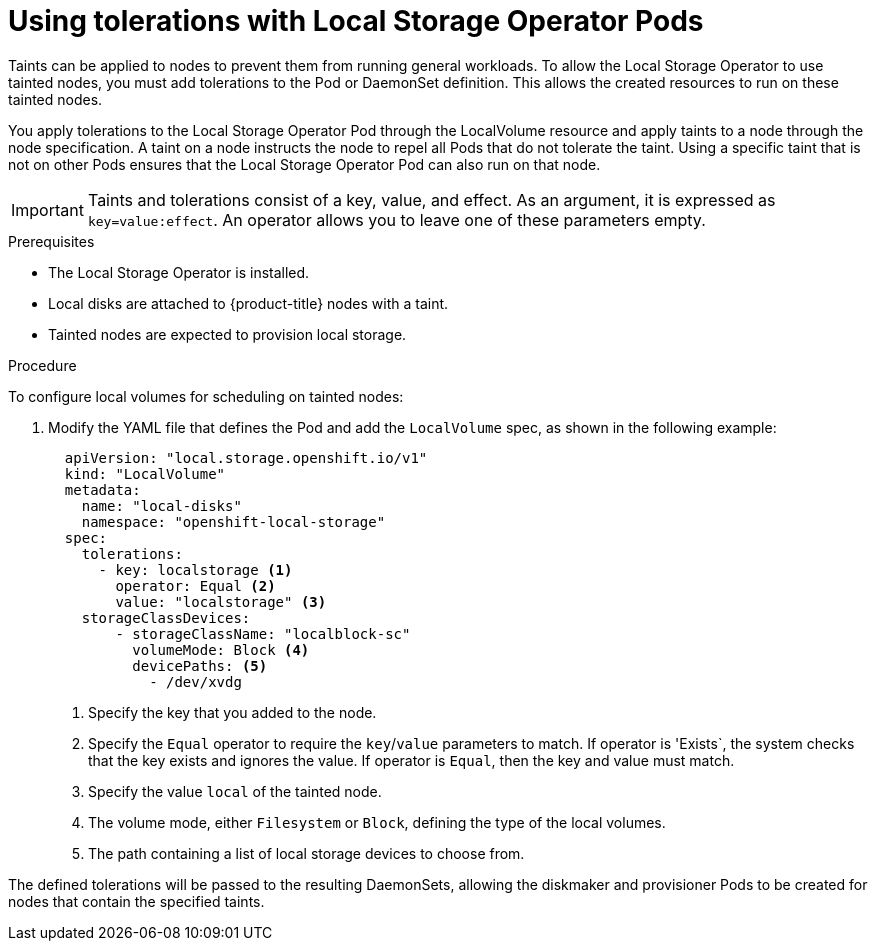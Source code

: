 // Module included in the following assemblies:
//
// storage/persistent_storage/persistent-storage-local.adoc

[id="local-tolerations_{context}"]
= Using tolerations with Local Storage Operator Pods

Taints can be applied to nodes to prevent them from running general workloads. To allow the Local Storage Operator to use tainted nodes, you must add tolerations to the Pod or DaemonSet definition. This allows the created resources to run on these tainted nodes.

You apply tolerations to the Local Storage Operator Pod through the LocalVolume resource
and apply taints to a node through the node specification. A taint on a node instructs the node to repel all Pods that do not tolerate the taint. Using a specific taint that is not on other Pods ensures that the Local Storage Operator Pod can also run on that node.

[IMPORTANT]
====
Taints and tolerations consist of a key, value, and effect. As an argument, it is expressed as `key=value:effect`. An operator allows you to leave one of these parameters empty.
====

.Prerequisites

* The Local Storage Operator is installed.

* Local disks are attached to {product-title} nodes with a taint.

* Tainted nodes are expected to provision local storage.

.Procedure
To configure local volumes for scheduling on tainted nodes:

. Modify the YAML file that defines the Pod and add the `LocalVolume` spec, as shown in the following example:
+
[source,yaml]
----
  apiVersion: "local.storage.openshift.io/v1"
  kind: "LocalVolume"
  metadata:
    name: "local-disks"
    namespace: "openshift-local-storage"
  spec:
    tolerations:
      - key: localstorage <1>
        operator: Equal <2>
        value: "localstorage" <3>
    storageClassDevices:
        - storageClassName: "localblock-sc"
          volumeMode: Block <4>
          devicePaths: <5>
            - /dev/xvdg

----
<1> Specify the key that you added to the node.
<2> Specify the `Equal` operator to require the `key`/`value` parameters to match. If operator is 'Exists`, the system checks that the key exists and ignores the value. If operator is `Equal`, then the key and value must match.
<3> Specify the value `local` of the tainted node.
<4> The volume mode, either `Filesystem` or `Block`, defining the type of the local volumes.
<5> The path containing a list of local storage devices to choose from.

The defined tolerations will be passed to the resulting DaemonSets, allowing the diskmaker and provisioner Pods to be created for nodes that contain the specified taints.
